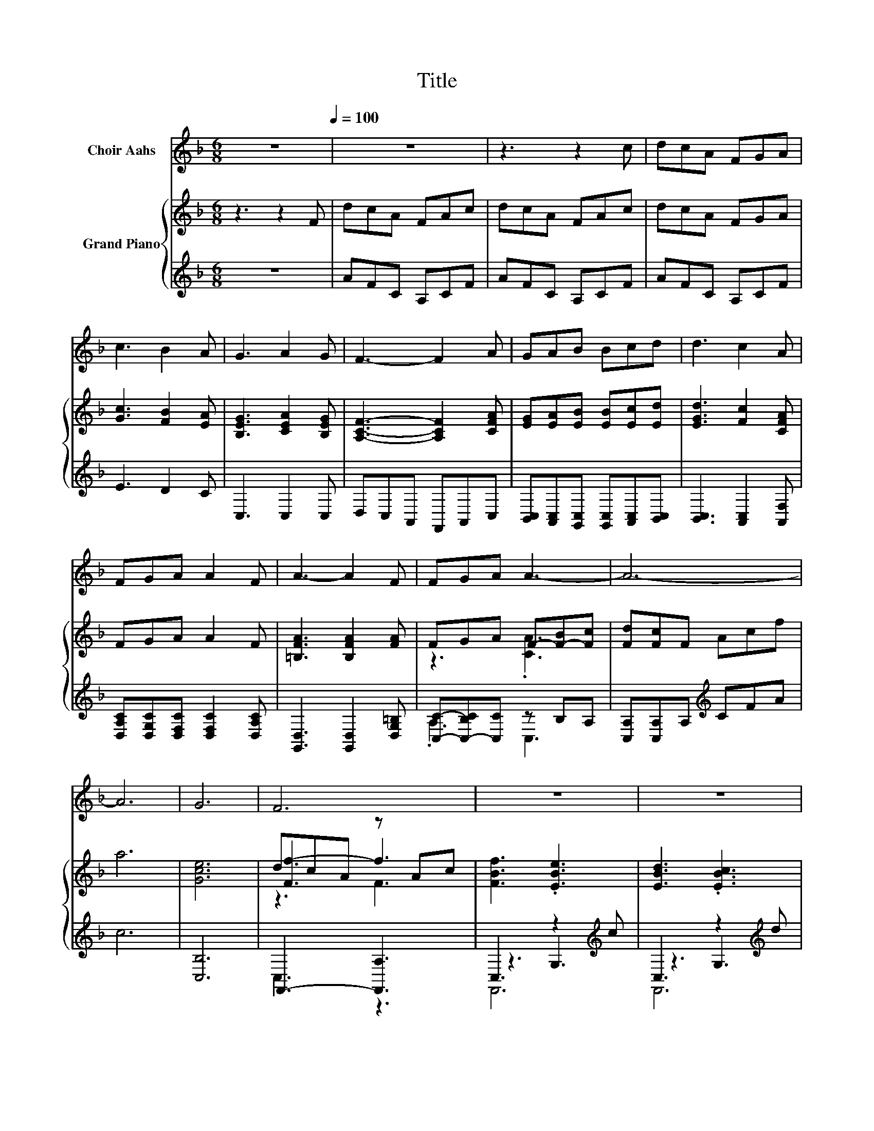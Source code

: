 X:1
T:Title
%%score 1 { ( 2 4 6 ) | ( 3 5 7 ) }
L:1/8
M:6/8
K:F
V:1 treble nm="Choir Aahs"
V:2 treble nm="Grand Piano"
V:4 treble 
V:6 treble 
V:3 treble 
V:5 treble 
V:7 treble 
V:1
 z6[Q:1/4=100] | z6 | z3 z2 c | dcA FGA | c3 B2 A | G3 A2 G | F3- F2 A | GAB Bcd | d3 c2 A | %9
 FGA A2 F | A3- A2 F | FGA A3- | A6- | A6 | G6 | F6 | z6 | z6 | z6 | z6 | z6 | z6 | z6 | z6 | z6 | %25
 z6 | z6 | z3 z2 c | dcA FGA | c3 B2 A | G3 A2 G | F3- F2 A | GAB Bcd | d3 c2 A | FGA A2 F | %35
 A3- A2 F | FGA A3- | A6- | A6 | G6 | F6 | z6 | z6 | z6 | z6 | z6 | z6 | z6 | z6 | z6 | z6 | z6 | %52
 z3 z2 c | dcA FGA | c3 B2 A | G3 A2 G | F3- F2 A | GAB Bcd | d3 c2 A | FGA A2 F | A3- A2 F | %61
 FGA A3- | A6- | A6 | G6 | F6 | z6 | z6 | z6 | z6 | z6 | z6 | z6 | z6 | z6 | z6 | z6 | z6 |] %78
V:2
 z3 z2 F | dcA FAc | dcA FAc | dcA FGA | [Gc]3 [FB]2 [EA] | [B,EG]3 [CEA]2 [B,EG] | %6
 [A,CF]3- [A,CF]2 [CFA] | [EG][EA][EB] [EB][Ec][Ed] | [EGd]3 [Fc]2 [CFA] | FGA A2 F | %10
 [=B,FA]3 [B,FA]2 [FA] | FGA F-[F-B][Fc] | [Fd][Fc]F Acf | a6 | [Gce]6 | dcA z Ac | %16
 [FBf]3 .[EBe]3 | [EBd]3 .[EBc]3 | [FAc]6 | .[_Ed]3 z Ac | [DFc]3 [^CEB]2 [_EA] | %21
 [=B,DG]3 .[_B,^CA]3 | [A,CF]6 | z6 | z6 | z6 | dcA FAc | dcA FAc | dcA FGA | [Gc]3 [FB]2 [EA] | %30
 [B,EG]3 [CEA]2 [B,EG] | [A,CF]3- [A,CF]2 [CFA] | [EG][EA][EB] [EB][Ec][Ed] | [EGd]3 [Fc]2 [CFA] | %34
 FGA A2 F | [=B,FA]3 [B,FA]2 [FA] | FGA F-[F-B][Fc] | [Fd][Fc]F Acf | a6 | [Gce]6 | dcA z Ac | %41
 [FBf]3 .[EBe]3 | [EBd]3 .[EBc]3 | [FAc]6 | .[_Ed]3 z Ac | [DFc]3 [^CEB]2 [_EA] | %46
 [=B,DG]3 .[_B,^CA]3 | [A,CF]6 | z6 | z6 | z6 | dcA FAc | dcA FAc | dcA FGA | [Gc]3 [FB]2 [EA] | %55
 [B,EG]3 [CEA]2 [B,EG] | [A,CF]3- [A,CF]2 [CFA] | [EG][EA][EB] [EB][Ec][Ed] | [EGd]3 [Fc]2 [CFA] | %59
 FGA A2 F | [=B,FA]3 [B,FA]2 [FA] | FGA F-[F-B][Fc] | [Fd][Fc]F Acf | a6 | [Gce]6 | dcA z Ac | %66
 [FBf]3 .[EBe]3 | [EBd]3 .[EBc]3 | [FAc]6 | .[_Ed]3 z Ac | [DFc]3 [^CEB]2 [_EA] | %71
 [=B,DG]3 .[_B,^CA]3 | [A,CF]6 | z6 | z6 | z6 | [C,A,Fcf]6 | [C,A,Fcf]6 |] %78
V:3
 z6 | AFC A,CF | AFC A,CF | AFC A,CF | E3 D2 C | C,3 C,2 C, | D,C,A,, F,,A,,C, | %7
 [B,,C,][A,,C,][G,,C,] [G,,C,][A,,C,][B,,C,] | [B,,C,]3 [A,,C,]2 [A,,F,] | %9
 [D,A,C][D,G,C][D,F,C] [D,F,C]2 [D,A,C] | [G,,D,]3 [G,,D,]2 [D,G,=B,] | %11
 [C,C]-[C,-B,C][C,C] z B,A, | [C,A,][C,A,]A,[K:treble] CFA | c6 | [C,B,]6 | F,,3- [F,,A,]3 | %16
 C,3 z2[K:treble] c | C,3 z2[K:treble] d | C,3 A,3 | z[K:treble] cA[K:bass] F,3 | z3 z2 C | %21
 z3 z2 G | F,,2 A,, C,D,C, | A,,F,,A,, C,D,F, | A,CD CA,F, | A,[K:treble]CD FAc | AFC A,CF | %27
 AFC A,CF | AFC A,CF | E3 D2 C | C,3 C,2 C, | D,C,A,, F,,A,,C, | %32
 [B,,C,][A,,C,][G,,C,] [G,,C,][A,,C,][B,,C,] | [B,,C,]3 [A,,C,]2 [A,,F,] | %34
 [D,A,C][D,G,C][D,F,C] [D,F,C]2 [D,A,C] | [G,,D,]3 [G,,D,]2 [D,G,=B,] | %36
 [C,C]-[C,-B,C][C,C] z B,A, | [C,A,][C,A,]A,[K:treble] CFA | c6 | [C,B,]6 | F,,3- [F,,A,]3 | %41
 C,3 z2[K:treble] c | C,3 z2[K:treble] d | C,3 A,3 | z[K:treble] cA[K:bass] F,3 | z3 z2 C | %46
 z3 z2 G | F,,2 A,, C,D,C, | A,,F,,A,, C,D,F, | A,CD CA,F, | A,[K:treble]CD FAc | AFC A,CF | %52
 AFC A,CF | AFC A,CF | E3 D2 C | C,3 C,2 C, | D,C,A,, F,,A,,C, | %57
 [B,,C,][A,,C,][G,,C,] [G,,C,][A,,C,][B,,C,] | [B,,C,]3 [A,,C,]2 [A,,F,] | %59
 [D,A,C][D,G,C][D,F,C] [D,F,C]2 [D,A,C] | [G,,D,]3 [G,,D,]2 [D,G,=B,] | %61
 [C,C]-[C,-B,C][C,C] z B,A, | [C,A,][C,A,]A,[K:treble] CFA | c6 | [C,B,]6 | F,,3- [F,,A,]3 | %66
 C,3 z2[K:treble] c | C,3 z2[K:treble] d | C,3 A,3 | z[K:treble] cA[K:bass] F,3 | z3 z2 C | %71
 z3 z2 G | F,,A,,C, D,C,A,, | F,,A,,C, D,F,A, | CDC A,F,A, | CDF Acd | F,,6 | F,,6 |] %78
V:4
 x6 | x6 | x6 | x6 | x6 | x6 | x6 | x6 | x6 | x6 | x6 | z3 .[CA]3 | x6 | x6 | x6 | [Ff-]3 f3 | x6 | %17
 x6 | x6 | z3 _E3 | x6 | x6 | x6 | x6 | x6 | x6 | x6 | x6 | x6 | x6 | x6 | x6 | x6 | x6 | x6 | x6 | %36
 z3 .[CA]3 | x6 | x6 | x6 | [Ff-]3 f3 | x6 | x6 | x6 | z3 _E3 | x6 | x6 | x6 | x6 | x6 | x6 | x6 | %52
 x6 | x6 | x6 | x6 | x6 | x6 | x6 | x6 | x6 | z3 .[CA]3 | x6 | x6 | x6 | [Ff-]3 f3 | x6 | x6 | x6 | %69
 z3 _E3 | x6 | x6 | x6 | x6 | x6 | x6 | x6 | x6 |] %78
V:5
 x6 | x6 | x6 | x6 | x6 | x6 | x6 | x6 | x6 | x6 | x6 | .A,3 C,3 | x3[K:treble] x3 | x6 | x6 | %15
 C,3 z3 | z3 G,3[K:treble] | z3 G,3[K:treble] | F,,6 | F,,6[K:treble][K:bass] | z3 F,3 | z3 F,3 | %22
 x6 | x6 | x6 | x[K:treble] x5 | x6 | x6 | x6 | x6 | x6 | x6 | x6 | x6 | x6 | x6 | .A,3 C,3 | %37
 x3[K:treble] x3 | x6 | x6 | C,3 z3 | z3 G,3[K:treble] | z3 G,3[K:treble] | F,,6 | %44
 F,,6[K:treble][K:bass] | z3 F,3 | z3 F,3 | x6 | x6 | x6 | x[K:treble] x5 | x6 | x6 | x6 | x6 | %55
 x6 | x6 | x6 | x6 | x6 | x6 | .A,3 C,3 | x3[K:treble] x3 | x6 | x6 | C,3 z3 | z3 G,3[K:treble] | %67
 z3 G,3[K:treble] | F,,6 | F,,6[K:treble][K:bass] | z3 F,3 | z3 F,3 | x6 | x6 | x6 | x6 | x6 | %77
 x6 |] %78
V:6
 x6 | x6 | x6 | x6 | x6 | x6 | x6 | x6 | x6 | x6 | x6 | x6 | x6 | x6 | x6 | z3 F3 | x6 | x6 | x6 | %19
 x6 | x6 | x6 | x6 | x6 | x6 | x6 | x6 | x6 | x6 | x6 | x6 | x6 | x6 | x6 | x6 | x6 | x6 | x6 | %38
 x6 | x6 | z3 F3 | x6 | x6 | x6 | x6 | x6 | x6 | x6 | x6 | x6 | x6 | x6 | x6 | x6 | x6 | x6 | x6 | %57
 x6 | x6 | x6 | x6 | x6 | x6 | x6 | x6 | z3 F3 | x6 | x6 | x6 | x6 | x6 | x6 | x6 | x6 | x6 | x6 | %76
 x6 | x6 |] %78
V:7
 x6 | x6 | x6 | x6 | x6 | x6 | x6 | x6 | x6 | x6 | x6 | x6 | x3[K:treble] x3 | x6 | x6 | x6 | %16
 F,,6[K:treble] | F,,6[K:treble] | x6 | x[K:treble] x2[K:bass] x3 | F,,6 | F,,6 | x6 | x6 | x6 | %25
 x[K:treble] x5 | x6 | x6 | x6 | x6 | x6 | x6 | x6 | x6 | x6 | x6 | x6 | x3[K:treble] x3 | x6 | %39
 x6 | x6 | F,,6[K:treble] | F,,6[K:treble] | x6 | x[K:treble] x2[K:bass] x3 | F,,6 | F,,6 | x6 | %48
 x6 | x6 | x[K:treble] x5 | x6 | x6 | x6 | x6 | x6 | x6 | x6 | x6 | x6 | x6 | x6 | %62
 x3[K:treble] x3 | x6 | x6 | x6 | F,,6[K:treble] | F,,6[K:treble] | x6 | %69
 x[K:treble] x2[K:bass] x3 | F,,6 | F,,6 | x6 | x6 | x6 | x6 | x6 | x6 |] %78

